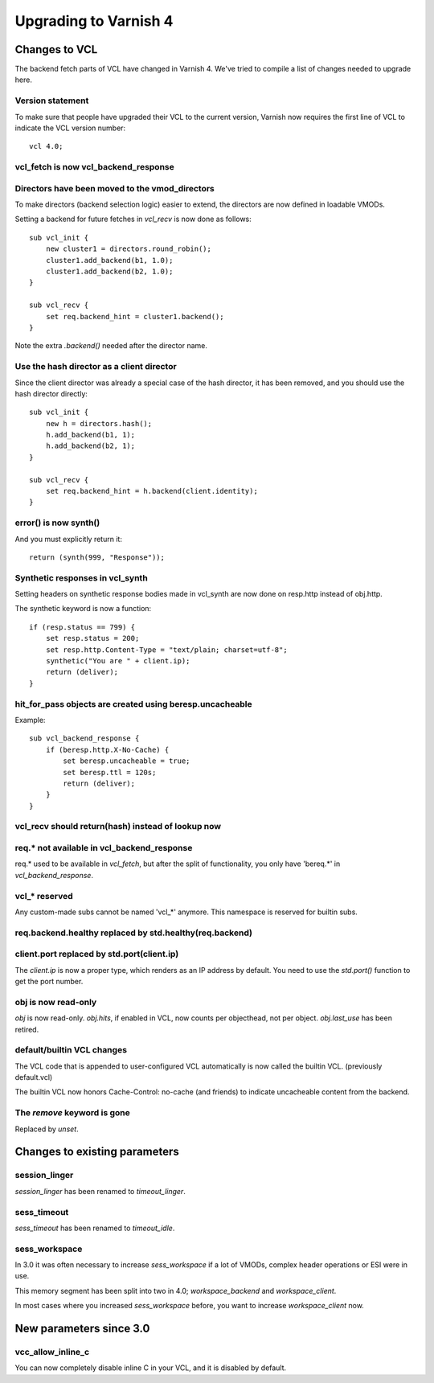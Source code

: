 .. _whatsnew_upgrading:

%%%%%%%%%%%%%%%%%%%%%%
Upgrading to Varnish 4
%%%%%%%%%%%%%%%%%%%%%%

Changes to VCL
==============

The backend fetch parts of VCL have changed in Varnish 4. We've tried to
compile a list of changes needed to upgrade here.

Version statement
~~~~~~~~~~~~~~~~~

To make sure that people have upgraded their VCL to the current
version, Varnish now requires the first line of VCL to indicate the
VCL version number::

    vcl 4.0;

vcl_fetch is now vcl_backend_response
~~~~~~~~~~~~~~~~~~~~~~~~~~~~~~~~~~~~~

Directors have been moved to the vmod_directors
~~~~~~~~~~~~~~~~~~~~~~~~~~~~~~~~~~~~~~~~~~~~~~~

To make directors (backend selection logic) easier to extend, the
directors are now defined in loadable VMODs.

Setting a backend for future fetches in `vcl_recv` is now done as follows::

    sub vcl_init {
        new cluster1 = directors.round_robin();
        cluster1.add_backend(b1, 1.0);
        cluster1.add_backend(b2, 1.0);
    }

    sub vcl_recv {
        set req.backend_hint = cluster1.backend();
    }

Note the extra `.backend()` needed after the director name.

Use the hash director as a client director
~~~~~~~~~~~~~~~~~~~~~~~~~~~~~~~~~~~~~~~~~~
Since the client director was already a special case of the hash director, it
has been removed, and you should use the hash director directly::

    sub vcl_init {
        new h = directors.hash();
        h.add_backend(b1, 1);
        h.add_backend(b2, 1);
    }

    sub vcl_recv {
        set req.backend_hint = h.backend(client.identity);
    }

error() is now synth()
~~~~~~~~~~~~~~~~~~~~~~

And you must explicitly return it::

    return (synth(999, "Response"));

Synthetic responses in vcl_synth
~~~~~~~~~~~~~~~~~~~~~~~~~~~~~~~~

Setting headers on synthetic response bodies made in vcl_synth are now done on
resp.http instead of obj.http.

The synthetic keyword is now a function::

    if (resp.status == 799) {
        set resp.status = 200;
        set resp.http.Content-Type = "text/plain; charset=utf-8";
        synthetic("You are " + client.ip);
        return (deliver);
    }

hit_for_pass objects are created using beresp.uncacheable
~~~~~~~~~~~~~~~~~~~~~~~~~~~~~~~~~~~~~~~~~~~~~~~~~~~~~~~~~

Example::

    sub vcl_backend_response {
        if (beresp.http.X-No-Cache) {
            set beresp.uncacheable = true;
            set beresp.ttl = 120s;
            return (deliver);
        }
    }

vcl_recv should return(hash) instead of lookup now
~~~~~~~~~~~~~~~~~~~~~~~~~~~~~~~~~~~~~~~~~~~~~~~~~~

req.* not available in vcl_backend_response
~~~~~~~~~~~~~~~~~~~~~~~~~~~~~~~~~~~~~~~~~~~

req.* used to be available in `vcl_fetch`, but after the split of
functionality, you only have 'bereq.*' in `vcl_backend_response`.

vcl_* reserved
~~~~~~~~~~~~~~

Any custom-made subs cannot be named 'vcl_*' anymore. This namespace
is reserved for builtin subs.

req.backend.healthy replaced by std.healthy(req.backend)
~~~~~~~~~~~~~~~~~~~~~~~~~~~~~~~~~~~~~~~~~~~~~~~~~~~~~~~~

client.port replaced by std.port(client.ip)
~~~~~~~~~~~~~~~~~~~~~~~~~~~~~~~~~~~~~~~~~~~

The `client.ip` is now a proper type, which renders as an IP address by
default. You need to use the `std.port()` function to get the port
number.

obj is now read-only
~~~~~~~~~~~~~~~~~~~~

`obj` is now read-only. `obj.hits`, if enabled in VCL, now counts per
objecthead, not per object. `obj.last_use` has been retired.


default/builtin VCL changes
~~~~~~~~~~~~~~~~~~~~~~~~~~~

The VCL code that is appended to user-configured VCL automatically
is now called the builtin VCL. (previously default.vcl)

The builtin VCL now honors Cache-Control: no-cache (and friends)
to indicate uncacheable content from the backend.


The `remove` keyword is gone
~~~~~~~~~~~~~~~~~~~~~~~~~~~~

Replaced by `unset`.

Changes to existing parameters
==============================

session_linger
~~~~~~~~~~~~~~
`session_linger` has been renamed to `timeout_linger`.

sess_timeout
~~~~~~~~~~~~
`sess_timeout` has been renamed to `timeout_idle`.

sess_workspace
~~~~~~~~~~~~~~

In 3.0 it was often necessary to increase `sess_workspace` if a
lot of VMODs, complex header operations or ESI were in use.

This memory segment has been split into two in 4.0;
`workspace_backend` and `workspace_client`.

In most cases where you increased `sess_workspace` before, you
want to increase `workspace_client` now.

New parameters since 3.0
========================

vcc_allow_inline_c
~~~~~~~~~~~~~~~~~~

You can now completely disable inline C in your VCL, and it is
disabled by default.
